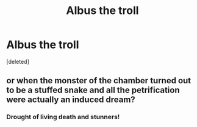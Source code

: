 #+TITLE: Albus the troll

* Albus the troll
:PROPERTIES:
:Score: 4
:DateUnix: 1586730812.0
:DateShort: 2020-Apr-13
:FlairText: Prompt
:END:
[deleted]


** or when the monster of the chamber turned out to be a stuffed snake and all the petrification were actually an induced dream?
:PROPERTIES:
:Author: renextronex
:Score: 4
:DateUnix: 1586766035.0
:DateShort: 2020-Apr-13
:END:

*** Drought of living death and stunners!
:PROPERTIES:
:Author: amanfromindia
:Score: 3
:DateUnix: 1586772869.0
:DateShort: 2020-Apr-13
:END:
